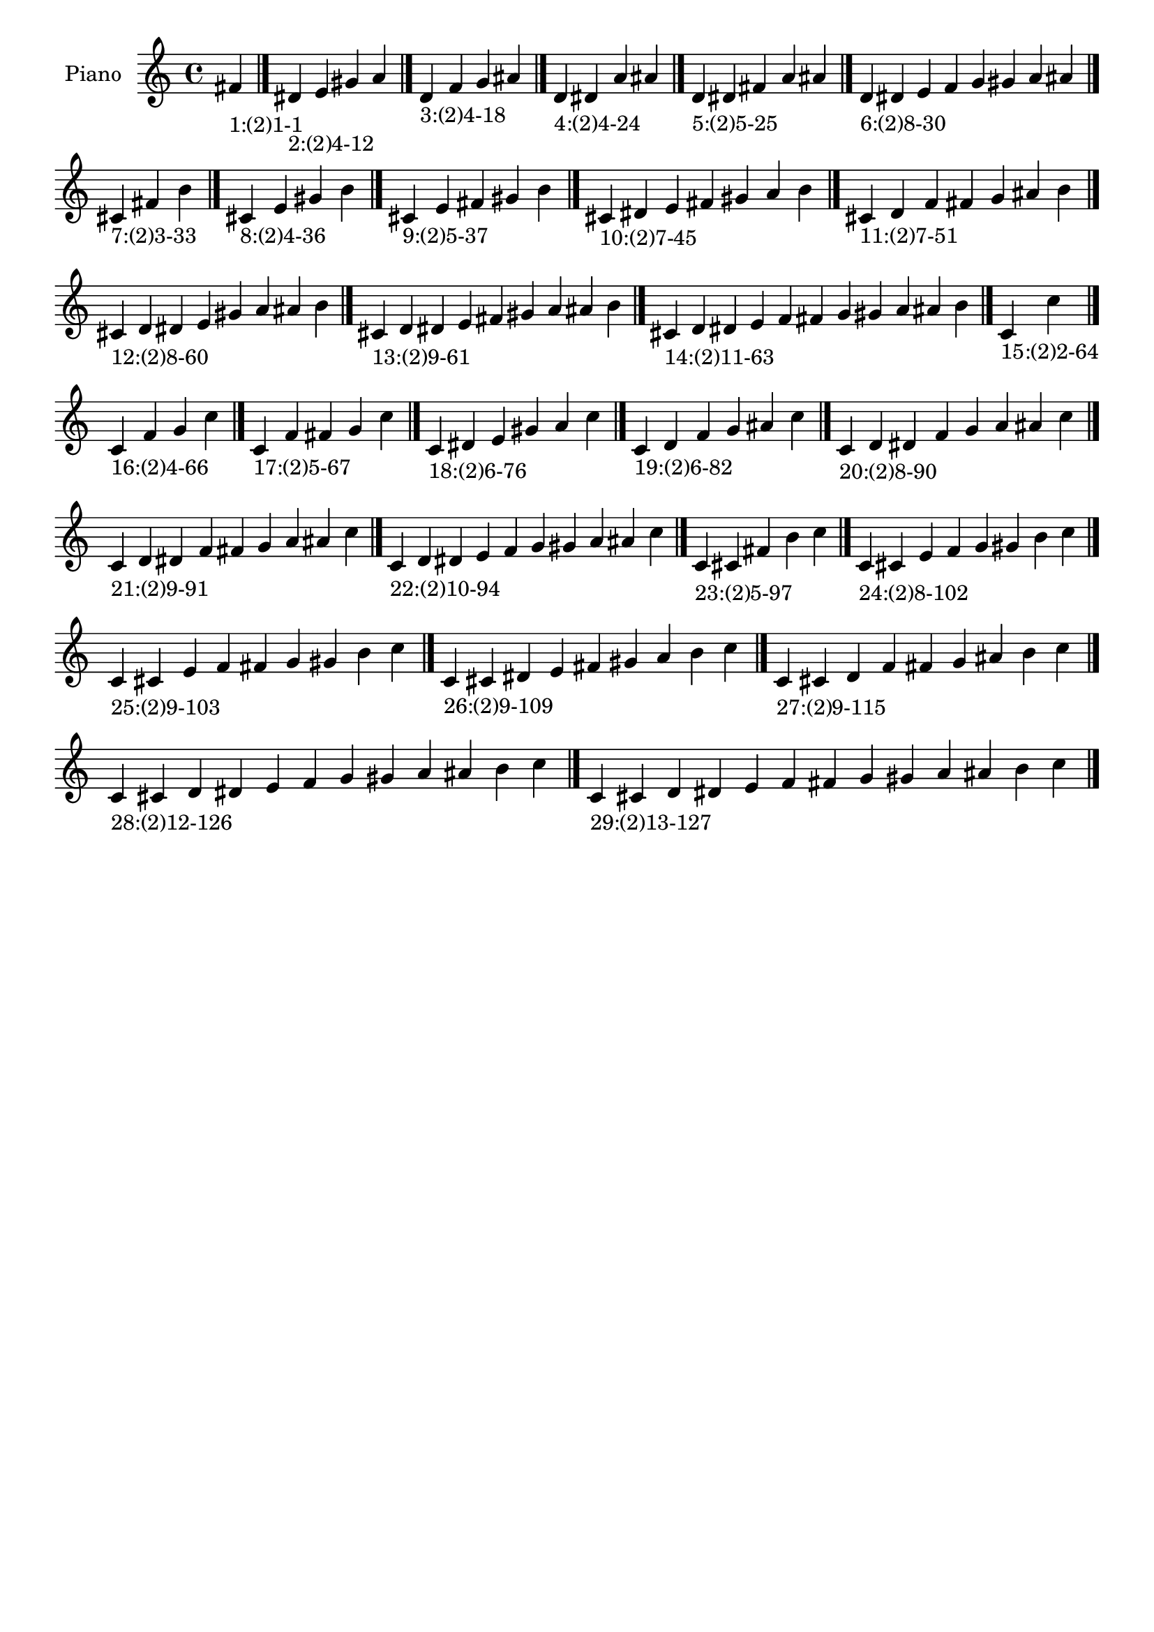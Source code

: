 \version "2.19.0"

\header {
 %% Remove default LilyPond tagline
  tagline = ##f
}

\paper {
  #(set-paper-size "a4")
}

global = {
  \key c \major
  \time 4/4
}

right = {
  \global
 %% Music follows here.
  \cadenzaOn fis'_\markup{1:(2)1-1} \cadenzaOff \bar "|."
  \cadenzaOn dis'_\markup{2:(2)4-12} e' gis' a' \cadenzaOff \bar "|."
  \cadenzaOn d'_\markup{3:(2)4-18} f' g' ais' \cadenzaOff \bar "|."
  \cadenzaOn d'_\markup{4:(2)4-24} dis' a' ais' \cadenzaOff \bar "|."
  \cadenzaOn d'_\markup{5:(2)5-25} dis' fis' a' ais' \cadenzaOff \bar "|."
  \cadenzaOn d'_\markup{6:(2)8-30} dis' e' f' g' gis' a' ais' \cadenzaOff \bar "|."
  \cadenzaOn cis'_\markup{7:(2)3-33} fis' b' \cadenzaOff \bar "|."
  \cadenzaOn cis'_\markup{8:(2)4-36} e' gis' b' \cadenzaOff \bar "|."
  \cadenzaOn cis'_\markup{9:(2)5-37} e' fis' gis' b' \cadenzaOff \bar "|."
  \cadenzaOn cis'_\markup{10:(2)7-45} dis' e' fis' gis' a' b' \cadenzaOff \bar "|."
  \cadenzaOn cis'_\markup{11:(2)7-51} d' f' fis' g' ais' b' \cadenzaOff \bar "|."
  \cadenzaOn cis'_\markup{12:(2)8-60} d' dis' e' gis' a' ais' b' \cadenzaOff \bar "|."
  \cadenzaOn cis'_\markup{13:(2)9-61} d' dis' e' fis' gis' a' ais' b' \cadenzaOff \bar "|."
  \cadenzaOn cis'_\markup{14:(2)11-63} d' dis' e' f' fis' g' gis' a' ais' b' \cadenzaOff \bar "|."
  \cadenzaOn c'_\markup{15:(2)2-64} c'' \cadenzaOff \bar "|."
  \cadenzaOn c'_\markup{16:(2)4-66} f' g' c'' \cadenzaOff \bar "|."
  \cadenzaOn c'_\markup{17:(2)5-67} f' fis' g' c'' \cadenzaOff \bar "|."
  \cadenzaOn c'_\markup{18:(2)6-76} dis' e' gis' a' c'' \cadenzaOff \bar "|."
  \cadenzaOn c'_\markup{19:(2)6-82} d' f' g' ais' c'' \cadenzaOff \bar "|."
  \cadenzaOn c'_\markup{20:(2)8-90} d' dis' f' g' a' ais' c'' \cadenzaOff \bar "|."
  \cadenzaOn c'_\markup{21:(2)9-91} d' dis' f' fis' g' a' ais' c'' \cadenzaOff \bar "|."
  \cadenzaOn c'_\markup{22:(2)10-94} d' dis' e' f' g' gis' a' ais' c'' \cadenzaOff \bar "|."
  \cadenzaOn c'_\markup{23:(2)5-97} cis' fis' b' c'' \cadenzaOff \bar "|."
  \cadenzaOn c'_\markup{24:(2)8-102} cis' e' f' g' gis' b' c'' \cadenzaOff \bar "|."
  \cadenzaOn c'_\markup{25:(2)9-103} cis' e' f' fis' g' gis' b' c'' \cadenzaOff \bar "|."
  \cadenzaOn c'_\markup{26:(2)9-109} cis' dis' e' fis' gis' a' b' c'' \cadenzaOff \bar "|."
  \cadenzaOn c'_\markup{27:(2)9-115} cis' d' f' fis' g' ais' b' c'' \cadenzaOff \bar "|."
  \cadenzaOn c'_\markup{28:(2)12-126} cis' d' dis' e' f' g' gis' a' ais' b' c'' \cadenzaOff \bar "|."
  \cadenzaOn c'_\markup{29:(2)13-127} cis' d' dis' e' f' fis' g' gis' a' ais' b' c'' \cadenzaOff \bar "|."
}

\book {
  \paper {
   print-page-number = ##f
  }
  \score {
    \new PianoStaff \with {
      instrumentName = "Piano"
    }
    \new Staff = "right" \with {
        midiInstrument = "oboe"
    } 
    { 
      \accidentalStyle "forget"
      \right
    }
    \layout {
   }
    \midi { }
  }
}
